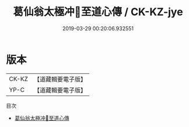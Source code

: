 #+TITLE: 葛仙翁太極冲𤣥至道心傳 / CK-KZ-jye

#+DATE: 2019-03-29 00:20:06.932551
* 版本
 |       CK-KZ |【道藏輯要電子版】         |
 |       YP-C |【道藏輯要電子版】         |

目次
 - [[file:KR5i0043_001.txt][葛仙翁太極冲𤣥至道心傳]]
